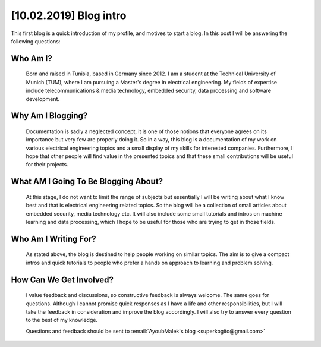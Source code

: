 [10.02.2019] Blog intro
========================

.. post:: Feb 10, 2019
   :tags: [Blog], [First post]
   :category: Blogging
   :author: Ayoub Malek
   :location: Munich
   :language: English

This first blog is a quick introduction of my profile, and motives to start a blog.
In this post I will be answering the following questions:

Who Am I?
~~~~~~~~~~~~~~~~~
    Born and raised in Tunisia, based in Germany since 2012.
    I am a student at the Technical University of Munich (TUM), where I am pursuing a Master's degree in electrical engineering.
    My fields of expertise include telecommunications & media technology, embedded security, data processing and software development.

Why Am I Blogging?
~~~~~~~~~~~~~~~~~~~~~~~~~
    Documentation is sadly a neglected concept, it is one of those notions that everyone agrees on its importance but very few are properly doing it.
    So in a way, this blog is a documentation of my work on various electrical engineering topics and a small display of my skills for interested companies.
    Furthermore, I hope that other people will find value in the presented topics and that these small contributions will be useful for their projects.

What AM I Going To Be Blogging About?
~~~~~~~~~~~~~~~~~~~~~~~~~~~~~~~~~~~~~~~~~~~
    At this stage, I do not want to limit the range of subjects but essentially I will be writing about what I know best and that is electrical engineering related topics.
    So the blog will be a collection of small articles about embedded security, media technology etc.
    It will also include some small tutorials and intros on machine learning and data processing, which I hope to be useful for those who are trying to get in those fields.

Who Am I Writing For?
~~~~~~~~~~~~~~~~~~~~~~~~~~~~
    As stated above, the blog is destined to help people working on similar topics.
    The aim is to give a compact intros and quick tutorials to people who prefer a hands on approach to learning and problem solving.

How Can We Get Involved?
~~~~~~~~~~~~~~~~~~~~~~~~~~~~
    I value feedback and discussions, so constructive feedback is always welcome. The same goes for questions.
    Although I cannot promise quick responses as I have a life and other responsibilities, but I will take the feedback in consideration and improve the blog accordingly.
    I will also try to answer every question to the best of my knowledge.


    Questions and feedback should be sent to :email:`AyoubMalek's blog <superkogito@gmail.com>`
